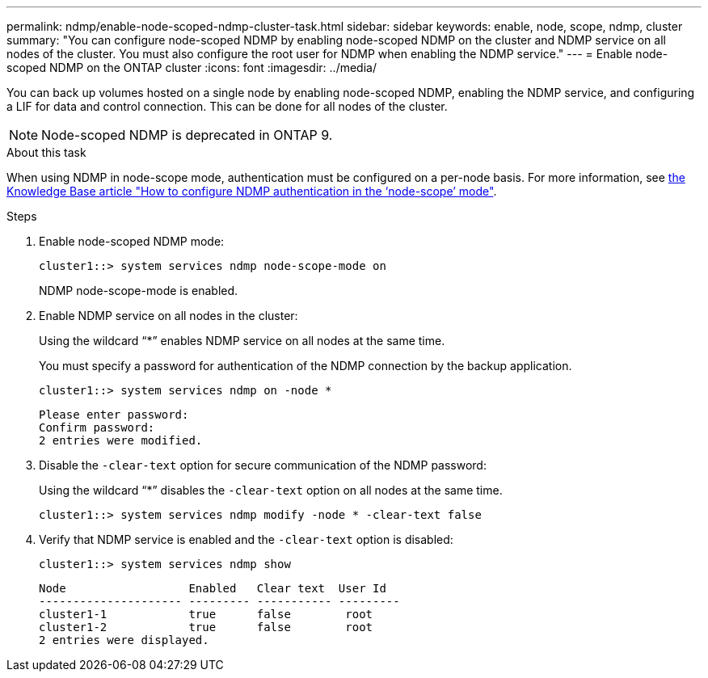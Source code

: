 ---
permalink: ndmp/enable-node-scoped-ndmp-cluster-task.html
sidebar: sidebar
keywords: enable, node, scope, ndmp, cluster
summary: "You can configure node-scoped NDMP by enabling node-scoped NDMP on the cluster and NDMP service on all nodes of the cluster. You must also configure the root user for NDMP when enabling the NDMP service."
---
= Enable node-scoped NDMP on the ONTAP cluster
:icons: font
:imagesdir: ../media/

[.lead]
You can back up volumes hosted on a single node by enabling node-scoped NDMP, enabling the NDMP service, and configuring a LIF for data and control connection. This can be done for all nodes of the cluster.

NOTE: Node-scoped NDMP is deprecated in ONTAP 9.

.About this task

When using NDMP in node-scope mode, authentication must be configured on a per-node basis. For more information, see link:https://kb.netapp.com/Advice_and_Troubleshooting/Data_Protection_and_Security/NDMP/How_to_configure_NDMP_authentication_in_the_%E2%80%98node-scope%E2%80%99_mode[the Knowledge Base article "How to configure NDMP authentication in the ‘node-scope’ mode"^].

.Steps

. Enable node-scoped NDMP mode: 
+
[source,cli]
----
cluster1::> system services ndmp node-scope-mode on
----
+
NDMP node-scope-mode is enabled.

. Enable NDMP service on all nodes in the cluster:
+
Using the wildcard "`*`" enables NDMP service on all nodes at the same time.
+
You must specify a password for authentication of the NDMP connection by the backup application.
+
[source,cli]
----
cluster1::> system services ndmp on -node *
----
+
----
Please enter password:
Confirm password:
2 entries were modified.
----

. Disable the `-clear-text` option for secure communication of the NDMP password:
+
Using the wildcard "`*`" disables the `-clear-text` option on all nodes at the same time.
+
[source,cli]
----
cluster1::> system services ndmp modify -node * -clear-text false
----

. Verify that NDMP service is enabled and the `-clear-text` option is disabled:
+
[source,cli]
----
cluster1::> system services ndmp show
----
+
----
Node                  Enabled   Clear text  User Id
--------------------- --------- ----------- ---------
cluster1-1            true      false        root
cluster1-2            true      false        root
2 entries were displayed.
----


// 2025 June 26, ONTAPDOC-3098
// 2024 Feb 8, ONTAPDOC 1629
// 2022-Oct-05, BURT 1430459